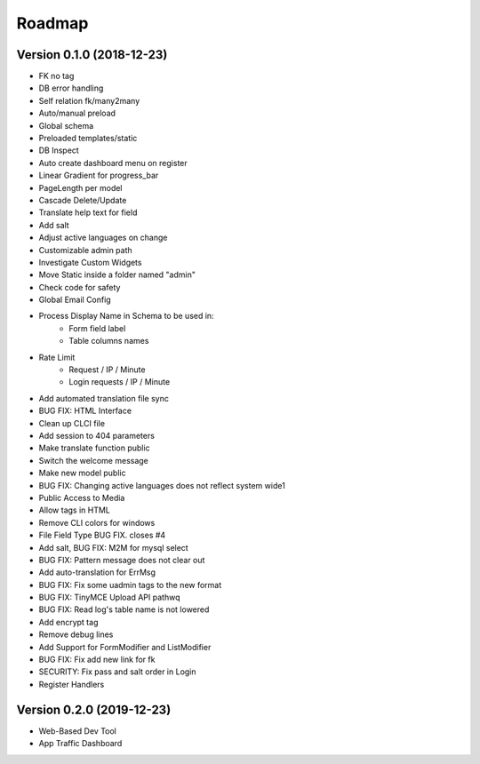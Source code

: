 Roadmap
=======

Version 0.1.0 (2018-12-23)
^^^^^^^^^^^^^^^^^^^^^^^^^^
- FK no tag
- DB error handling
- Self relation fk/many2many
- Auto/manual preload
- Global schema
- Preloaded templates/static
- DB Inspect
- Auto create dashboard menu on register
- Linear Gradient for progress_bar
- PageLength per model
- Cascade Delete/Update
- Translate help text for field
- Add salt
- Adjust active languages on change
- Customizable admin path
- Investigate Custom Widgets
- Move Static inside a folder named "admin"
- Check code for safety
- Global Email Config
- Process Display Name in Schema to be used in:
    * Form field label
    * Table columns names
- Rate Limit
    * Request / IP / Minute
    * Login requests / IP / Minute
- Add automated translation file sync
- BUG FIX: HTML Interface
- Clean up CLCI file
- Add session to 404 parameters
- Make translate function public
- Switch the welcome message
- Make new model public
- BUG FIX: Changing active languages does not reflect system wide1
- Public Access to Media
- Allow tags in HTML
- Remove CLI colors for windows
- File Field Type BUG FIX. closes #4
- Add salt, BUG FIX: M2M for mysql select
- BUG FIX: Pattern message does not clear out
- Add auto-translation for ErrMsg
- BUG FIX: Fix some uadmin tags to the new format
- BUG FIX: TinyMCE Upload API pathwq
- BUG FIX: Read log's table name is not lowered
- Add encrypt tag
- Remove debug lines
- Add Support for FormModifier and ListModifier
- BUG FIX: Fix add new link for fk
- SECURITY: Fix pass and salt order in Login
- Register Handlers

Version 0.2.0 (2019-12-23)
^^^^^^^^^^^^^^^^^^^^^^^^^^
- Web-Based Dev Tool
- App Traffic Dashboard